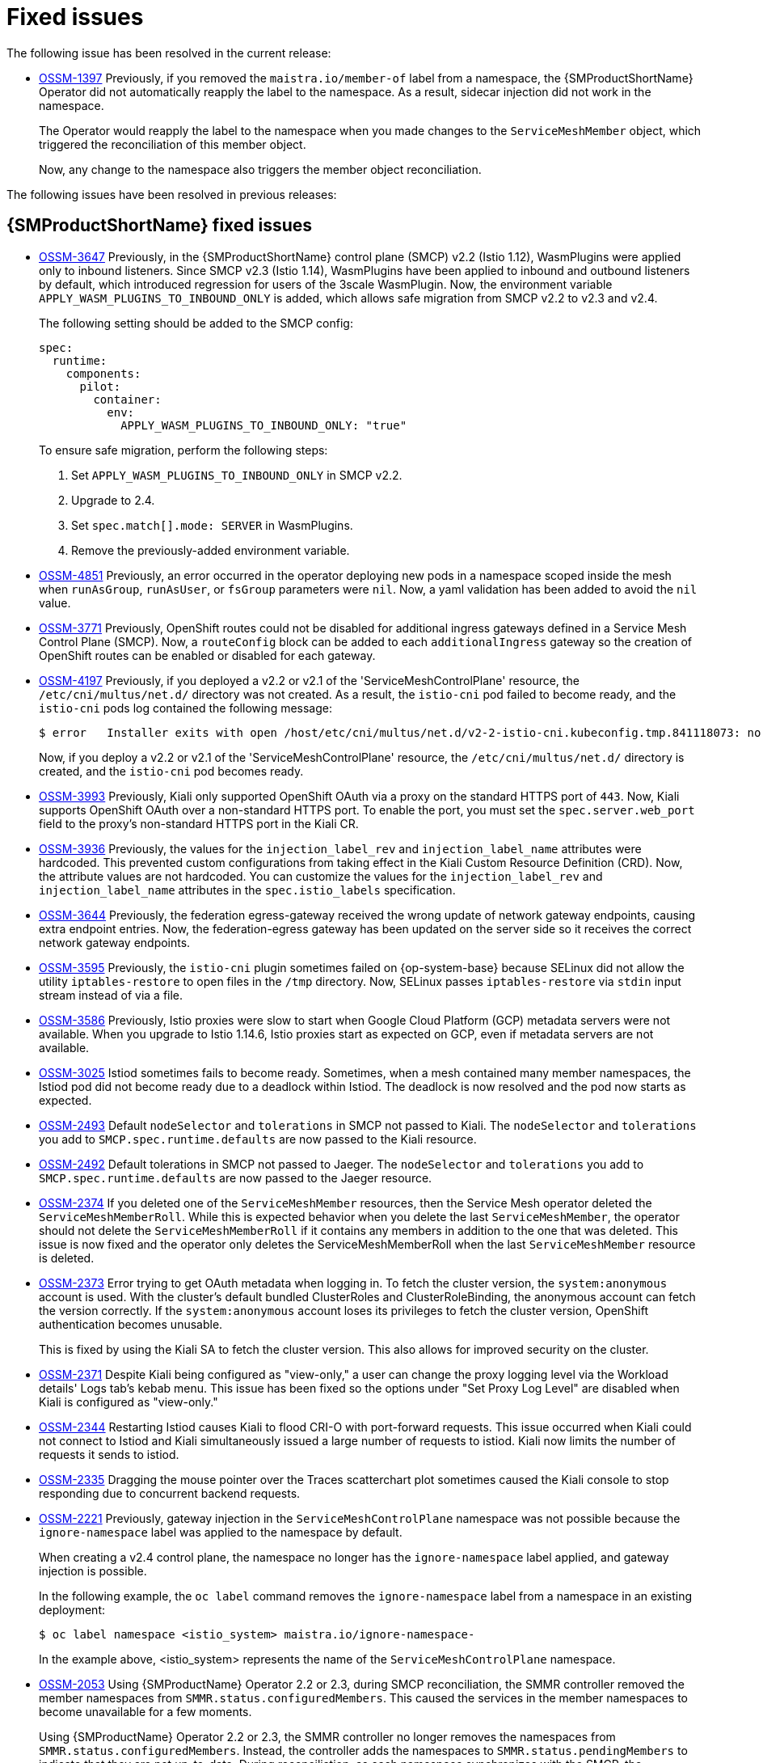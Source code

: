 ////
Module included in the following assemblies:
* service_mesh/v2x/servicemesh-release-notes.adoc
////
:_mod-docs-content-type: REFERENCE
[id="ossm-rn-fixed-issues_{context}"]
= Fixed issues

////
Provide the following info for each issue if possible:
*Consequence* - What user action or situation would make this problem appear (If you have the foo option enabled and did x)? What did the customer experience as a result of the issue? What was the symptom?
*Cause* - Why did this happen?
*Fix* - What did we change to fix the problem?
*Result* - How has the behavior changed as a result? Try to avoid “It is fixed” or “The issue is resolved” or “The error no longer presents”.
////

The following issue has been resolved in the current release:

* https://issues.redhat.com/browse/OSSM-1397[OSSM-1397] Previously, if you removed the `maistra.io/member-of` label from a namespace, the {SMProductShortName} Operator did not automatically reapply the label to the namespace. As a result, sidecar injection did not work in the namespace.
+
The Operator would reapply the label to the namespace when you made changes to the `ServiceMeshMember` object, which triggered the reconciliation of this member object.
+
Now, any change to the namespace also triggers the member object reconciliation.

The following issues have been resolved in previous releases:

[id="ossm-rn-fixed-issues-ossm_{context}"]
== {SMProductShortName} fixed issues

* https://issues.redhat.com/browse/OSSM-3647[OSSM-3647] Previously, in the {SMProductShortName} control plane (SMCP) v2.2 (Istio 1.12), WasmPlugins were applied only to inbound listeners. Since SMCP v2.3 (Istio 1.14), WasmPlugins have been applied to inbound and outbound listeners by default, which introduced regression for users of the 3scale WasmPlugin. Now, the environment variable `APPLY_WASM_PLUGINS_TO_INBOUND_ONLY` is added, which allows safe migration from SMCP v2.2 to v2.3 and v2.4. 
+
The following setting should be added to the SMCP config:
+
[source, yaml]
----
spec:
  runtime:
    components:
      pilot:
        container:
          env:
            APPLY_WASM_PLUGINS_TO_INBOUND_ONLY: "true"

----
+
To ensure safe migration, perform the following steps:
+
--
. Set `APPLY_WASM_PLUGINS_TO_INBOUND_ONLY` in SMCP v2.2.
. Upgrade to 2.4.
. Set `spec.match[].mode: SERVER` in WasmPlugins.
. Remove the previously-added environment variable.
--

* https://issues.redhat.com/browse/OSSM-4851[OSSM-4851] Previously, an error occurred in the operator deploying new pods in a namespace scoped inside the mesh when `runAsGroup`, `runAsUser`, or `fsGroup` parameters were `nil`. Now, a yaml validation has been added to avoid the `nil` value.

* https://issues.redhat.com/browse/OSSM-3771[OSSM-3771] Previously, OpenShift routes could not be disabled for additional ingress gateways defined in a Service Mesh Control Plane (SMCP). Now, a `routeConfig` block can be added to each `additionalIngress` gateway so the creation of OpenShift routes can be enabled or disabled for each gateway.

* https://issues.redhat.com/browse/OSSM-4197[OSSM-4197] Previously, if you deployed a v2.2 or v2.1 of the 'ServiceMeshControlPlane' resource, the `/etc/cni/multus/net.d/` directory was not created. As a result, the `istio-cni` pod failed to become ready, and the `istio-cni` pods log contained the following message:
+
[source,terminal]
----
$ error   Installer exits with open /host/etc/cni/multus/net.d/v2-2-istio-cni.kubeconfig.tmp.841118073: no such file or directory
----
+
Now, if you deploy a v2.2 or v2.1 of the 'ServiceMeshControlPlane' resource, the `/etc/cni/multus/net.d/` directory is created, and the `istio-cni` pod becomes ready.

* https://issues.redhat.com/browse/OSSM-3993[OSSM-3993] Previously, Kiali only supported OpenShift OAuth via a proxy on the standard HTTPS port of `443`. Now, Kiali supports OpenShift OAuth over a non-standard HTTPS port. To enable the port, you must set the `spec.server.web_port` field to the proxy's non-standard HTTPS port in the Kiali CR.

* https://issues.redhat.com/browse/OSSM-3936[OSSM-3936] Previously, the values for the `injection_label_rev` and `injection_label_name` attributes were hardcoded. This prevented custom configurations from taking effect in the Kiali Custom Resource Definition (CRD). Now, the attribute values are not hardcoded. You can customize the values for the `injection_label_rev` and `injection_label_name` attributes in the `spec.istio_labels` specification.

* https://issues.redhat.com/browse/OSSM-3644[OSSM-3644] Previously, the federation egress-gateway received the wrong update of network gateway endpoints, causing extra endpoint entries. Now, the federation-egress gateway has been updated on the server side so it receives the correct network gateway endpoints.

* https://issues.redhat.com/browse/OSSM-3595[OSSM-3595] Previously, the `istio-cni` plugin sometimes failed on {op-system-base} because SELinux did not allow the utility `iptables-restore` to open files in the `/tmp` directory. Now, SELinux passes `iptables-restore` via `stdin` input stream instead of via a file.

* https://issues.redhat.com/browse/OSSM-3586[OSSM-3586] Previously, Istio proxies were slow to start when Google Cloud Platform (GCP) metadata servers were not available. When you upgrade to Istio 1.14.6, Istio proxies start as expected on GCP, even if metadata servers are not available.

* https://issues.redhat.com/browse/OSSM-3025[OSSM-3025] Istiod sometimes fails to become ready. Sometimes, when a mesh contained many member namespaces, the Istiod pod did not become ready due to a deadlock within Istiod. The deadlock is now resolved and the pod now starts as expected.

* https://issues.redhat.com/browse/OSSM-2493[OSSM-2493] Default `nodeSelector` and `tolerations` in SMCP not passed to Kiali. The `nodeSelector` and `tolerations` you add to `SMCP.spec.runtime.defaults` are now passed to the Kiali resource.

* https://issues.redhat.com/browse/OSSM-2492[OSSM-2492] Default tolerations in SMCP not passed to Jaeger. The `nodeSelector` and `tolerations` you add to `SMCP.spec.runtime.defaults` are now passed to the Jaeger resource.

* https://issues.redhat.com/browse/OSSM-2374[OSSM-2374] If you deleted one of the `ServiceMeshMember` resources, then the Service Mesh operator deleted the `ServiceMeshMemberRoll`. While this is expected behavior when you delete the last `ServiceMeshMember`, the operator should not delete the `ServiceMeshMemberRoll` if it contains any members in addition to the one that was deleted. This issue is now fixed and the operator only deletes the ServiceMeshMemberRoll when the last `ServiceMeshMember` resource is deleted.

* https://issues.redhat.com/browse/OSSM-2373[OSSM-2373] Error trying to get OAuth metadata when logging in. To fetch the cluster version, the `system:anonymous` account is used. With the cluster's default bundled ClusterRoles and ClusterRoleBinding, the anonymous account can fetch the version correctly. If the `system:anonymous` account loses its privileges to fetch the cluster version, OpenShift authentication becomes unusable.
+
This is fixed by using the Kiali SA to fetch the cluster version. This also allows for improved security on the cluster.

* https://issues.redhat.com/browse/OSSM-2371[OSSM-2371] Despite Kiali being configured as "view-only," a user can change the proxy logging level via the Workload details' Logs tab's kebab menu. This issue has been fixed so the options under "Set Proxy Log Level" are disabled when Kiali is configured as "view-only."

* https://issues.redhat.com/browse/OSSM-2344[OSSM-2344] Restarting Istiod causes Kiali to flood CRI-O with port-forward requests. This issue occurred when Kiali could not connect to Istiod and Kiali simultaneously issued a large number of requests to istiod. Kiali now limits the number of requests it sends to istiod.

* https://issues.redhat.com/browse/OSSM-2335[OSSM-2335] Dragging the mouse pointer over the Traces scatterchart plot sometimes caused the Kiali console to stop responding due to concurrent backend requests.

* https://issues.redhat.com/browse/OSSM-2221[OSSM-2221] Previously, gateway injection in the `ServiceMeshControlPlane` namespace was not possible because the `ignore-namespace` label was applied to the namespace by default.
+
When creating a v2.4 control plane, the namespace no longer has the `ignore-namespace` label applied, and gateway injection is possible.
+
In the following example, the `oc label` command removes the `ignore-namespace` label from a namespace in an existing deployment:
+
[source,terminal]
----
$ oc label namespace <istio_system> maistra.io/ignore-namespace-
----
+
In the example above, <istio_system> represents the name of the `ServiceMeshControlPlane` namespace.

* https://issues.redhat.com/browse/OSSM-2053[OSSM-2053] Using {SMProductName} Operator 2.2 or 2.3, during SMCP reconciliation, the SMMR controller removed the member namespaces from `SMMR.status.configuredMembers`. This caused the services in the member namespaces to become unavailable for a few moments.
+
Using {SMProductName} Operator 2.2 or 2.3, the SMMR controller no longer removes the namespaces from `SMMR.status.configuredMembers`. Instead, the controller adds the namespaces to `SMMR.status.pendingMembers` to indicate that they are not up-to-date. During reconciliation, as each namespace synchronizes with the SMCP, the namespace is automatically removed from `SMMR.status.pendingMembers`.

* https://issues.redhat.com/browse/OSSM-1962[OSSM-1962] Use `EndpointSlices` in federation controller. The federation controller now uses `EndpointSlices`, which improves scalability and performance in large deployments. The PILOT_USE_ENDPOINT_SLICE flag is enabled by default. Disabling the flag prevents use of federation deployments.

* https://issues.redhat.com/browse/OSSM-1668[OSSM-1668] A new field `spec.security.jwksResolverCA` was added to the Version 2.1 `SMCP` but was missing in the 2.2.0 and 2.2.1 releases. When upgrading from an Operator version where this field was present to an Operator version that was missing this field, the `.spec.security.jwksResolverCA` field was not available in the `SMCP`.

* https://issues.redhat.com/browse/OSSM-1325[OSSM-1325] istiod pod crashes and displays the following error message: `fatal error: concurrent map iteration and map write`.

* https://issues.redhat.com/browse/OSSM-1211[OSSM-1211]
Configuring Federated service meshes for failover does not work as expected.
+
The Istiod pilot log displays the following error: `envoy connection [C289] TLS error: 337047686:SSL routines:tls_process_server_certificate:certificate verify failed`

* https://issues.redhat.com/browse/OSSM-1099[OSSM-1099]
The Kiali console displayed the message `Sorry, there was a problem. Try a refresh or navigate to a different page.`

* https://issues.redhat.com/browse/OSSM-1074[OSSM-1074]
Pod annotations defined in SMCP are not injected in the pods.

* https://issues.redhat.com/browse/OSSM-999[OSSM-999]
Kiali retention did not work as expected. Calendar times were greyed out in the dashboard graph.

* link:https://issues.redhat.com/browse/OSSM-797[OSSM-797] Kiali Operator pod generates `CreateContainerConfigError` while installing or updating the operator.

* https://issues.redhat.com/browse/OSSM-722[OSSM-722]
Namespace starting with `kube` is hidden from Kiali.

* link:https://issues.redhat.com/browse/OSSM-569[OSSM-569] There is no CPU memory limit for the Prometheus `istio-proxy` container. The Prometheus `istio-proxy` sidecar now uses the resource limits defined in `spec.proxy.runtime.container`.

* link:https://issues.redhat.com/browse/OSSM-535[OSSM-535] Support validationMessages in SMCP. The `ValidationMessages` field in the Service Mesh Control Plane can now be set to `True`. This writes a log for the status of the resources, which can be helpful when troubleshooting problems.

* link:https://issues.redhat.com/browse/OSSM-449[OSSM-449] VirtualService and Service causes an error "Only unique values for domains are permitted. Duplicate entry of domain."

* link:https://issues.redhat.com/browse/OSSM-419[OSSM-419] Namespaces with similar names will all show in Kiali namespace list, even though namespaces may not be defined in Service Mesh Member Role.

* link:https://issues.redhat.com/browse/OSSM-296[OSSM-296] When adding health configuration to the Kiali custom resource (CR) is it not being replicated to the Kiali configmap.

* link:https://issues.redhat.com/browse/OSSM-291[OSSM-291] In the Kiali console, on the Applications, Services, and Workloads pages, the "Remove Label from Filters" function is not working.

* link:https://issues.redhat.com/browse/OSSM-289[OSSM-289] In the Kiali console, on the Service Details pages for the 'istio-ingressgateway' and 'jaeger-query' services there are no Traces being displayed. The traces exist in Jaeger.

* link:https://issues.redhat.com/browse/OSSM-287[OSSM-287] In the Kiali console there are no traces being displayed on the Graph Service.

* link:https://issues.redhat.com/browse/OSSM-285[OSSM-285] When trying to access the Kiali console, receive the following error message "Error trying to get OAuth Metadata".
+
Workaround: Restart the Kiali pod.

* link:https://issues.redhat.com/browse/MAISTRA-2735[MAISTRA-2735] The resources that the Service Mesh Operator deletes when reconciling the SMCP changed in {SMProductName} version 2.1. Previously, the Operator deleted a resource with the following labels:

** `maistra.io/owner`
** `app.kubernetes.io/version`

+
Now, the Operator ignores resources that does not also include the `app.kubernetes.io/managed-by=maistra-istio-operator` label. If you create your own resources, you should not add the `app.kubernetes.io/managed-by=maistra-istio-operator` label to them.


* link:https://issues.jboss.org/browse/MAISTRA-2687[MAISTRA-2687] {SMProductName} 2.1 federation gateway does not send the full certificate chain when using external certificates. The {SMProductShortName} federation egress gateway only sends the client certificate. Because the federation ingress gateway only knows about the root certificate, it cannot verify the client certificate unless you add the root certificate to the federation import `ConfigMap`.

* link:https://issues.redhat.com/browse/MAISTRA-2635[MAISTRA-2635] Replace deprecated Kubernetes API. To remain compatible with {product-title} 4.8, the `apiextensions.k8s.io/v1beta1` API was deprecated as of {SMProductName} 2.0.8.

* link:https://issues.redhat.com/browse/MAISTRA-2631[MAISTRA-2631] The WASM feature is not working because podman is failing due to nsenter binary not being present. {SMProductName} generates the following error message: `Error: error configuring CNI network plugin exec: "nsenter": executable file not found in $PATH`. The container image now contains nsenter and WASM works as expected.

* link:https://issues.redhat.com/browse/MAISTRA-2534[MAISTRA-2534] When istiod attempted to fetch the JWKS for an issuer specified in a JWT rule, the issuer service responded with a 502.  This prevented the proxy container from becoming ready and caused deployments to hang. The fix for the link:https://github.com/istio/istio/issues/24629[community bug] has been included in the  {SMProductShortName} 2.0.7 release.

* link:https://issues.jboss.org/browse/MAISTRA-2411[MAISTRA-2411] When the Operator creates a new ingress gateway using `spec.gateways.additionaIngress` in the `ServiceMeshControlPlane`, Operator is not creating a `NetworkPolicy` for the additional ingress gateway like it does for the default istio-ingressgateway. This is causing a 503 response from the route of the new gateway.
+
Workaround: Manually create the `NetworkPolicy` in the <istio-system> namespace.

* link:https://issues.redhat.com/browse/MAISTRA-2401[MAISTRA-2401] CVE-2021-3586 servicemesh-operator: NetworkPolicy resources incorrectly specified ports for ingress resources. The NetworkPolicy resources installed for {SMProductName} did not properly specify which ports could be accessed. This allowed access to all ports on these resources from any pod. Network policies applied to the following resources are affected:

** Galley
** Grafana
** Istiod
** Jaeger
** Kiali
** Prometheus
** Sidecar injector

* link:https://issues.redhat.com/browse/MAISTRA-2378[MAISTRA-2378] When the cluster is configured to use OpenShift SDN with `ovs-multitenant` and the mesh contains a large number of namespaces (200+), the {product-title} networking plugin is unable to configure the namespaces quickly. {SMProductShortName} times out causing namespaces to be continuously dropped from the service mesh and then reenlisted.

* link:https://issues.redhat.com/browse/MAISTRA-2370[MAISTRA-2370] Handle tombstones in listerInformer. The updated cache codebase was not handling tombstones when translating the events from the namespace caches to the aggregated cache, leading to a panic in the go routine.

* link:https://issues.redhat.com/browse/MAISTRA-2117[MAISTRA-2117] Add optional `ConfigMap` mount to operator. The CSV now contains an optional `ConfigMap` volume mount, which mounts the `smcp-templates` `ConfigMap` if it exists. If the `smcp-templates` `ConfigMap` does not exist, the mounted directory is empty. When you create the `ConfigMap`, the directory is populated with the entries from the `ConfigMap` and can be referenced in `SMCP.spec.profiles`. No restart of the Service Mesh operator is required.
+
Customers using the 2.0 operator with a modified CSV to mount the smcp-templates ConfigMap can upgrade to {SMProductName} 2.1. After upgrading, you can continue using an existing ConfigMap, and the profiles it contains, without editing the CSV. Customers that previously used ConfigMap with a different name will either have to rename the ConfigMap or update the CSV after upgrading.

* link:https://issues.redhat.com/browse/MAISTRA-2010[MAISTRA-2010] AuthorizationPolicy does not support `request.regex.headers` field. The `validatingwebhook` rejects any AuthorizationPolicy with the field, and even if you disable that, Pilot tries to validate it using the same code, and it does not work.

* link:https://issues.jboss.org/browse/MAISTRA-1979[MAISTRA-1979] _Migration to 2.0_ The conversion webhook drops the following important fields when converting `SMCP.status` from v2 to v1:

** conditions
** components
** observedGeneration
** annotations
+
Upgrading the operator to 2.0 might break client tools that read the SMCP status using the maistra.io/v1 version of the resource.
+
This also causes the READY and STATUS columns to be empty when you run `oc get servicemeshcontrolplanes.v1.maistra.io`.

ifndef::openshift-rosa,openshift-dedicated[]
* link:https://issues.jboss.org/browse/MAISTRA-1947[MAISTRA-1947] _Technology Preview_ Updates to ServiceMeshExtensions are not applied.
+
Workaround: Remove and recreate the `ServiceMeshExtensions`.
endif::openshift-rosa,openshift-dedicated[]

* link:https://issues.redhat.com/browse/MAISTRA-1983[MAISTRA-1983] _Migration to 2.0_ Upgrading to 2.0.0 with an existing invalid `ServiceMeshControlPlane` cannot easily be repaired. The invalid items in the `ServiceMeshControlPlane` resource caused an unrecoverable error. The fix makes the errors recoverable. You can delete the invalid resource and replace it with a new one or edit the resource to fix the errors. For more information about editing your resource, see [Configuring the Red Hat OpenShift Service Mesh installation].

* link:https://issues.redhat.com/browse/MAISTRA-1502[MAISTRA-1502] As a result of CVEs fixes in version 1.0.10, the Istio dashboards are not available from the *Home Dashboard* menu in Grafana. To access the Istio dashboards, click the *Dashboard* menu in the navigation panel and select the *Manage* tab.

* link:https://issues.redhat.com/browse/MAISTRA-1399[MAISTRA-1399] {SMProductName} no longer prevents you from installing unsupported CNI protocols. The supported network configurations has not changed.

* link:https://issues.jboss.org/browse/MAISTRA-1089[MAISTRA-1089] _Migration to 2.0_ Gateways created in a non-control plane namespace are automatically deleted. After removing the gateway definition from the SMCP spec, you need to manually delete these resources.

* link:https://issues.jboss.org/browse/MAISTRA-858[MAISTRA-858] The following Envoy log messages describing link:https://www.envoyproxy.io/docs/envoy/latest/intro/deprecated[deprecated options and configurations associated with Istio 1.1.x] are expected:
+
** [2019-06-03 07:03:28.943][19][warning][misc] [external/envoy/source/common/protobuf/utility.cc:129] Using deprecated option 'envoy.api.v2.listener.Filter.config'. This configuration will be removed from Envoy soon.
** [2019-08-12 22:12:59.001][13][warning][misc] [external/envoy/source/common/protobuf/utility.cc:174] Using deprecated option 'envoy.api.v2.Listener.use_original_dst' from file lds.proto. This configuration will be removed from Envoy soon.

* link:https://issues.jboss.org/browse/MAISTRA-806[MAISTRA-806] Evicted Istio Operator Pod causes mesh and CNI not to deploy.
+
Workaround: If the `istio-operator` pod is evicted while deploying the control pane, delete the evicted `istio-operator` pod.

* link:https://issues.jboss.org/browse/MAISTRA-681[MAISTRA-681] When the {SMProductShortName} control plane has many namespaces, it can lead to performance issues.

* link:https://issues.jboss.org/browse/MAISTRA-193[MAISTRA-193] Unexpected console info messages are visible when health checking is enabled for citadel.

* link:https://bugzilla.redhat.com/show_bug.cgi?id=1821432[Bugzilla 1821432] The toggle controls in {product-title} Custom Resource details page does not update the CR correctly. UI Toggle controls in the {SMProductShortName} Control Plane (SMCP) Overview page in the {product-title} web console sometimes updates the wrong field in the resource. To update a SMCP, edit the YAML content directly or update the resource from the command line instead of clicking the toggle controls.
